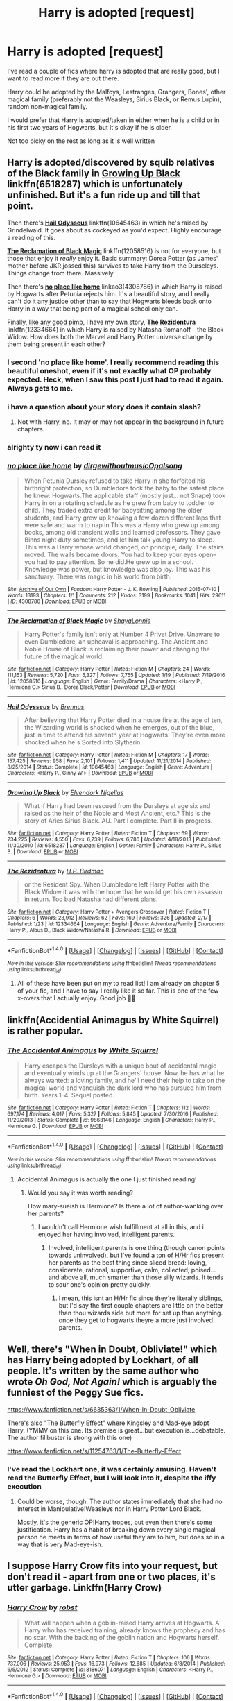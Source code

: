 #+TITLE: Harry is adopted [request]

* Harry is adopted [request]
:PROPERTIES:
:Author: mclaren_at_last
:Score: 13
:DateUnix: 1489157567.0
:DateShort: 2017-Mar-10
:FlairText: Request
:END:
I've read a couple of fics where harry is adopted that are really good, but I want to read more if they are out there.

Harry could be adopted by the Malfoys, Lestranges, Grangers, Bones', other magical family (preferably not the Weasleys, Sirius Black, or Remus Lupin), random non-magical family.

I would prefer that Harry is adopted/taken in either when he is a child or in his first two years of Hogwarts, but it's okay if he is older.

Not too picky on the rest as long as it is well written


** Harry is adopted/discovered by squib relatives of the Black family in [[https://www.fanfiction.net/s/6518287/1/Growing-Up-Black][*Growing Up Black*]] linkffn(6518287) which is unfortunately unfinished. But it's a fun ride up and till that point.

Then there's [[https://www.fanfiction.net/s/10645463/1/Hail-Odysseus][*Hail Odysseus*]] linkffn(10645463) in which he's raised by Grindelwald. It goes about as cockeyed as you'd expect. Highly encourage a reading of this.

[[https://www.fanfiction.net/s/12058516/1/The-Reclamation-of-Black-Magic][*The Reclamation of Black Magic*]] linkffn(12058516) is not for everyone, but those that enjoy it /really/ enjoy it. Basic summary: Dorea Potter (as James' mother before JKR jossed this) survives to take Harry from the Durseleys. Things change from there. Massively.

Then there's [[http://archiveofourown.org/works/4308786][*no place like home*]] linkao3(4308786) in which Harry is raised by Hogwarts after Petunia rejects him. It's a beautiful story, and I really can't do it any justice other than to say that Hogwarts bleeds back onto Harry in a way that being part of a magical school only can.

Finally, [[https://media.tenor.co/images/d0d548db13df7bb5856aeaca5cf48ef6/raw][like any good pimp]], I have my own story, [[https://www.fanfiction.net/s/12334664/1/The-Rezidentura][*The Rezidentura*]] linkffn(12334664) in which Harry is raised by Natasha Romanoff - the Black Widow. How does both the Marvel and Harry Potter universe change by them being present in each other?
:PROPERTIES:
:Score: 7
:DateUnix: 1489159794.0
:DateShort: 2017-Mar-10
:END:

*** I second 'no place like home'. I really recommend reading this beautiful oneshot, even if it's not exactly what OP probably expected. Heck, when I saw this post I just had to read it again. Always gets to me.
:PROPERTIES:
:Author: SeparatedIdentity
:Score: 6
:DateUnix: 1489168541.0
:DateShort: 2017-Mar-10
:END:


*** i have a question about your story does it contain slash?
:PROPERTIES:
:Score: 3
:DateUnix: 1489160341.0
:DateShort: 2017-Mar-10
:END:

**** Not with Harry, no. It may or may not appear in the background in future chapters.
:PROPERTIES:
:Score: 1
:DateUnix: 1489160575.0
:DateShort: 2017-Mar-10
:END:


*** alrighty ty now i can read it
:PROPERTIES:
:Score: 3
:DateUnix: 1489160925.0
:DateShort: 2017-Mar-10
:END:


*** [[http://archiveofourown.org/works/4308786][*/no place like home/*]] by [[http://www.archiveofourown.org/users/dirgewithoutmusic/pseuds/dirgewithoutmusic/users/Opalsong/pseuds/Opalsong][/dirgewithoutmusicOpalsong/]]

#+begin_quote
  When Petunia Dursley refused to take Harry in she forfeited his birthright protection, so Dumbledore took the baby to the safest place he knew: Hogwarts.The applicable staff (mostly just... not Snape) took Harry in on a rotating schedule as he grew from baby to toddler to child. They traded extra credit for babysitting among the older students, and Harry grew up knowing a few dozen different laps that were safe and warm to nap in.This was a Harry who grew up among books, among old transient walls and learned professors. They gave Binns night duty sometimes, and let him talk young Harry to sleep. This was a Harry whose world changed, on principle, daily. The stairs moved. The walls became doors. You had to keep your eyes open--you had to pay attention. So he did.He grew up in a school. Knowledge was power, but knowledge was also joy. This was his sanctuary. There was magic in his world from birth.
#+end_quote

^{/Site/: [[http://www.archiveofourown.org/][Archive of Our Own]] *|* /Fandom/: Harry Potter - J. K. Rowling *|* /Published/: 2015-07-10 *|* /Words/: 13193 *|* /Chapters/: 1/1 *|* /Comments/: 212 *|* /Kudos/: 3199 *|* /Bookmarks/: 1041 *|* /Hits/: 29611 *|* /ID/: 4308786 *|* /Download/: [[http://archiveofourown.org/downloads/di/dirgewithoutmusic/4308786/no%20place%20like%20home.epub?updated_at=1436505075][EPUB]] or [[http://archiveofourown.org/downloads/di/dirgewithoutmusic/4308786/no%20place%20like%20home.mobi?updated_at=1436505075][MOBI]]}

--------------

[[http://www.fanfiction.net/s/12058516/1/][*/The Reclamation of Black Magic/*]] by [[https://www.fanfiction.net/u/5869599/ShayaLonnie][/ShayaLonnie/]]

#+begin_quote
  Harry Potter's family isn't only at Number 4 Privet Drive. Unaware to even Dumbledore, an upheaval is approaching. The Ancient and Noble House of Black is reclaiming their power and changing the future of the magical world.
#+end_quote

^{/Site/: [[http://www.fanfiction.net/][fanfiction.net]] *|* /Category/: Harry Potter *|* /Rated/: Fiction M *|* /Chapters/: 24 *|* /Words/: 111,153 *|* /Reviews/: 5,720 *|* /Favs/: 5,327 *|* /Follows/: 7,755 *|* /Updated/: 1/19 *|* /Published/: 7/19/2016 *|* /id/: 12058516 *|* /Language/: English *|* /Genre/: Family/Drama *|* /Characters/: <Harry P., Hermione G.> Sirius B., Dorea Black/Potter *|* /Download/: [[http://www.ff2ebook.com/old/ffn-bot/index.php?id=12058516&source=ff&filetype=epub][EPUB]] or [[http://www.ff2ebook.com/old/ffn-bot/index.php?id=12058516&source=ff&filetype=mobi][MOBI]]}

--------------

[[http://www.fanfiction.net/s/10645463/1/][*/Hail Odysseus/*]] by [[https://www.fanfiction.net/u/4577618/Brennus][/Brennus/]]

#+begin_quote
  After believing that Harry Potter died in a house fire at the age of ten, the Wizarding world is shocked when he emerges, out of the blue, just in time to attend his seventh year at Hogwarts. They're even more shocked when he's Sorted into Slytherin.
#+end_quote

^{/Site/: [[http://www.fanfiction.net/][fanfiction.net]] *|* /Category/: Harry Potter *|* /Rated/: Fiction M *|* /Chapters/: 17 *|* /Words/: 157,425 *|* /Reviews/: 958 *|* /Favs/: 2,101 *|* /Follows/: 1,411 *|* /Updated/: 11/21/2014 *|* /Published/: 8/25/2014 *|* /Status/: Complete *|* /id/: 10645463 *|* /Language/: English *|* /Genre/: Adventure *|* /Characters/: <Harry P., Ginny W.> *|* /Download/: [[http://www.ff2ebook.com/old/ffn-bot/index.php?id=10645463&source=ff&filetype=epub][EPUB]] or [[http://www.ff2ebook.com/old/ffn-bot/index.php?id=10645463&source=ff&filetype=mobi][MOBI]]}

--------------

[[http://www.fanfiction.net/s/6518287/1/][*/Growing Up Black/*]] by [[https://www.fanfiction.net/u/2632911/Elvendork-Nigellus][/Elvendork Nigellus/]]

#+begin_quote
  What if Harry had been rescued from the Dursleys at age six and raised as the heir of the Noble and Most Ancient, etc.? This is the story of Aries Sirius Black. AU. Part I complete. Part II in progress.
#+end_quote

^{/Site/: [[http://www.fanfiction.net/][fanfiction.net]] *|* /Category/: Harry Potter *|* /Rated/: Fiction T *|* /Chapters/: 69 *|* /Words/: 234,225 *|* /Reviews/: 4,550 *|* /Favs/: 6,739 *|* /Follows/: 6,786 *|* /Updated/: 4/18/2013 *|* /Published/: 11/30/2010 *|* /id/: 6518287 *|* /Language/: English *|* /Genre/: Family *|* /Characters/: Harry P., Sirius B. *|* /Download/: [[http://www.ff2ebook.com/old/ffn-bot/index.php?id=6518287&source=ff&filetype=epub][EPUB]] or [[http://www.ff2ebook.com/old/ffn-bot/index.php?id=6518287&source=ff&filetype=mobi][MOBI]]}

--------------

[[http://www.fanfiction.net/s/12334664/1/][*/The Rezidentura/*]] by [[https://www.fanfiction.net/u/8706422/H-P-Birdman][/H.P. Birdman/]]

#+begin_quote
  or the Resident Spy. When Dumbledore left Harry Potter with the Black Widow it was with the hope that he would get his own assassin in return. Too bad Natasha had different plans.
#+end_quote

^{/Site/: [[http://www.fanfiction.net/][fanfiction.net]] *|* /Category/: Harry Potter + Avengers Crossover *|* /Rated/: Fiction T *|* /Chapters/: 6 *|* /Words/: 23,912 *|* /Reviews/: 62 *|* /Favs/: 169 *|* /Follows/: 326 *|* /Updated/: 2/17 *|* /Published/: 1/23 *|* /id/: 12334664 *|* /Language/: English *|* /Genre/: Adventure/Family *|* /Characters/: Harry P., Albus D., Black Widow/Natasha R. *|* /Download/: [[http://www.ff2ebook.com/old/ffn-bot/index.php?id=12334664&source=ff&filetype=epub][EPUB]] or [[http://www.ff2ebook.com/old/ffn-bot/index.php?id=12334664&source=ff&filetype=mobi][MOBI]]}

--------------

*FanfictionBot*^{1.4.0} *|* [[[https://github.com/tusing/reddit-ffn-bot/wiki/Usage][Usage]]] | [[[https://github.com/tusing/reddit-ffn-bot/wiki/Changelog][Changelog]]] | [[[https://github.com/tusing/reddit-ffn-bot/issues/][Issues]]] | [[[https://github.com/tusing/reddit-ffn-bot/][GitHub]]] | [[[https://www.reddit.com/message/compose?to=tusing][Contact]]]

^{/New in this version: Slim recommendations using/ ffnbot!slim! /Thread recommendations using/ linksub(thread_id)!}
:PROPERTIES:
:Author: FanfictionBot
:Score: 2
:DateUnix: 1489159800.0
:DateShort: 2017-Mar-10
:END:

**** All of these have been put on my to read list! I am already on chapter 5 of your fic, and I have to say I really like it so far. This is one of the few x-overs that I actually enjoy. Good job 👍🏼
:PROPERTIES:
:Author: mclaren_at_last
:Score: 3
:DateUnix: 1489200268.0
:DateShort: 2017-Mar-11
:END:


** linkffn(Accidential Animagus by White Squirrel) is rather popular.
:PROPERTIES:
:Author: fflai
:Score: 5
:DateUnix: 1489175472.0
:DateShort: 2017-Mar-10
:END:

*** [[http://www.fanfiction.net/s/9863146/1/][*/The Accidental Animagus/*]] by [[https://www.fanfiction.net/u/5339762/White-Squirrel][/White Squirrel/]]

#+begin_quote
  Harry escapes the Dursleys with a unique bout of accidental magic and eventually winds up at the Grangers' house. Now, he has what he always wanted: a loving family, and he'll need their help to take on the magical world and vanquish the dark lord who has pursued him from birth. Years 1-4. Sequel posted.
#+end_quote

^{/Site/: [[http://www.fanfiction.net/][fanfiction.net]] *|* /Category/: Harry Potter *|* /Rated/: Fiction T *|* /Chapters/: 112 *|* /Words/: 697,174 *|* /Reviews/: 4,017 *|* /Favs/: 5,327 *|* /Follows/: 5,845 *|* /Updated/: 7/30/2016 *|* /Published/: 11/20/2013 *|* /Status/: Complete *|* /id/: 9863146 *|* /Language/: English *|* /Characters/: Harry P., Hermione G. *|* /Download/: [[http://www.ff2ebook.com/old/ffn-bot/index.php?id=9863146&source=ff&filetype=epub][EPUB]] or [[http://www.ff2ebook.com/old/ffn-bot/index.php?id=9863146&source=ff&filetype=mobi][MOBI]]}

--------------

*FanfictionBot*^{1.4.0} *|* [[[https://github.com/tusing/reddit-ffn-bot/wiki/Usage][Usage]]] | [[[https://github.com/tusing/reddit-ffn-bot/wiki/Changelog][Changelog]]] | [[[https://github.com/tusing/reddit-ffn-bot/issues/][Issues]]] | [[[https://github.com/tusing/reddit-ffn-bot/][GitHub]]] | [[[https://www.reddit.com/message/compose?to=tusing][Contact]]]

^{/New in this version: Slim recommendations using/ ffnbot!slim! /Thread recommendations using/ linksub(thread_id)!}
:PROPERTIES:
:Author: FanfictionBot
:Score: 2
:DateUnix: 1489175508.0
:DateShort: 2017-Mar-10
:END:

**** Accidental Animagus is actually the one I just finished reading!
:PROPERTIES:
:Author: mclaren_at_last
:Score: 1
:DateUnix: 1489200340.0
:DateShort: 2017-Mar-11
:END:

***** Would you say it was worth reading?

How mary-sueish is Hermione? Is there a lot of author-wanking over her parents?
:PROPERTIES:
:Author: T0lias
:Score: 1
:DateUnix: 1489202592.0
:DateShort: 2017-Mar-11
:END:

****** I wouldn't call Hermione wish fulfillment at all in this, and i enjoyed her having involved, intelligent parents.
:PROPERTIES:
:Author: LadeyAceGuns
:Score: 1
:DateUnix: 1489223914.0
:DateShort: 2017-Mar-11
:END:

******* Involved, intelligent parents is one thing (though canon points towards uninvolved), but I've found a ton of H/Hr fics present her parents as the best thing since sliced bread: loving, considerate, rational, supportive, calm, collected, poised... and above all, much smarter than those silly wizards. It tends to sour one's opinion pretty quickly.
:PROPERTIES:
:Author: T0lias
:Score: 1
:DateUnix: 1489224327.0
:DateShort: 2017-Mar-11
:END:

******** I mean, this isnt an H/Hr fic since they're literally siblings, but I'd say the first couple chapters are little on the better than thou wizards side but more for set up than anything. once they get to hogwarts theyre a more just involved parents.
:PROPERTIES:
:Author: LadeyAceGuns
:Score: 2
:DateUnix: 1489269014.0
:DateShort: 2017-Mar-12
:END:


** Well, there's "When in Doubt, Obliviate!" which has Harry being adopted by Lockhart, of all people. It's written by the same author who wrote /Oh God, Not Again!/ which is arguably the funniest of the Peggy Sue fics.

[[https://www.fanfiction.net/s/6635363/1/When-In-Doubt-Obliviate]]

There's also "The Butterfly Effect" where Kingsley and Mad-eye adopt Harry. (YMMV on this one. Its premise is great...but execution is...debatable. The author filibuster is strong with this one)

[[https://www.fanfiction.net/s/11254763/1/The-Butterfly-Effect]]
:PROPERTIES:
:Author: CryptidGrimnoir
:Score: 5
:DateUnix: 1489191658.0
:DateShort: 2017-Mar-11
:END:

*** I've read the Lockhart one, it was certainly amusing. Haven't read the Butterfly Effect, but I will look into it, despite the iffy execution
:PROPERTIES:
:Author: mclaren_at_last
:Score: 1
:DateUnix: 1489200446.0
:DateShort: 2017-Mar-11
:END:

**** Could be worse, though. The author states immediately that she had no interest in Manipulative!Weasleys nor in Harry Potter Lord Black.

Mostly, it's the generic OP!Harry tropes, but even then there's some justification. Harry has a habit of breaking down every single magical person he meets in terms of how useful they are to him, but does so in a way that is very Mad-eye-ish.
:PROPERTIES:
:Author: CryptidGrimnoir
:Score: 1
:DateUnix: 1489200598.0
:DateShort: 2017-Mar-11
:END:


** I suppose Harry Crow fits into your request, but don't read it - apart from one or two places, it's utter garbage. Linkffn(Harry Crow)
:PROPERTIES:
:Author: rpeh
:Score: 3
:DateUnix: 1489188976.0
:DateShort: 2017-Mar-11
:END:

*** [[http://www.fanfiction.net/s/8186071/1/][*/Harry Crow/*]] by [[https://www.fanfiction.net/u/1451358/robst][/robst/]]

#+begin_quote
  What will happen when a goblin-raised Harry arrives at Hogwarts. A Harry who has received training, already knows the prophecy and has no scar. With the backing of the goblin nation and Hogwarts herself. Complete.
#+end_quote

^{/Site/: [[http://www.fanfiction.net/][fanfiction.net]] *|* /Category/: Harry Potter *|* /Rated/: Fiction T *|* /Chapters/: 106 *|* /Words/: 737,006 *|* /Reviews/: 25,953 *|* /Favs/: 16,973 *|* /Follows/: 12,685 *|* /Updated/: 6/8/2014 *|* /Published/: 6/5/2012 *|* /Status/: Complete *|* /id/: 8186071 *|* /Language/: English *|* /Characters/: <Harry P., Hermione G.> *|* /Download/: [[http://www.ff2ebook.com/old/ffn-bot/index.php?id=8186071&source=ff&filetype=epub][EPUB]] or [[http://www.ff2ebook.com/old/ffn-bot/index.php?id=8186071&source=ff&filetype=mobi][MOBI]]}

--------------

*FanfictionBot*^{1.4.0} *|* [[[https://github.com/tusing/reddit-ffn-bot/wiki/Usage][Usage]]] | [[[https://github.com/tusing/reddit-ffn-bot/wiki/Changelog][Changelog]]] | [[[https://github.com/tusing/reddit-ffn-bot/issues/][Issues]]] | [[[https://github.com/tusing/reddit-ffn-bot/][GitHub]]] | [[[https://www.reddit.com/message/compose?to=tusing][Contact]]]

^{/New in this version: Slim recommendations using/ ffnbot!slim! /Thread recommendations using/ linksub(thread_id)!}
:PROPERTIES:
:Author: FanfictionBot
:Score: 1
:DateUnix: 1489188990.0
:DateShort: 2017-Mar-11
:END:


*** u/Luna_Lilliputian:
#+begin_quote
  utter garbage
#+end_quote

Not to mention creepy.
:PROPERTIES:
:Author: Luna_Lilliputian
:Score: 1
:DateUnix: 1489197832.0
:DateShort: 2017-Mar-11
:END:

**** How so?
:PROPERTIES:
:Author: mclaren_at_last
:Score: 1
:DateUnix: 1489200021.0
:DateShort: 2017-Mar-11
:END:

***** I read it a long time ago, so the details are fuzzy. But I remember it was badly written in that Harry shared almost no character traits with cannon Harry. His different upbringing could not account for /that/ much change.\\
Most of details of the book, as I recall, were about Harry's romance with Hermione, in addition to every gift Harry bought for everyone's birthdays, and a lot of weird details about fancy meals, outfits, and dates.

But the creepiest part is that the author took the ship to full on sex, yet the characters were still only, like 12 years old. I imangined an adult writing about these two children having sex (while their parents celebrated) and it really creeped me out. I always have secretly prayed that it was written by a minor, because that would make the whole thing a little less creepy.
:PROPERTIES:
:Author: Luna_Lilliputian
:Score: 2
:DateUnix: 1489365525.0
:DateShort: 2017-Mar-13
:END:

****** 😳 geez. Thanks for the heads up. That's quite disturbing
:PROPERTIES:
:Author: mclaren_at_last
:Score: 1
:DateUnix: 1489384653.0
:DateShort: 2017-Mar-13
:END:


** My own story features Harry being adopted by a non-magical family (read: an SAS major and his wife) at the age of 2. linkffn(Harry Potter and the Iron Lady).
:PROPERTIES:
:Author: Full-Paragon
:Score: 2
:DateUnix: 1489211896.0
:DateShort: 2017-Mar-11
:END:

*** [[http://www.fanfiction.net/s/12212363/1/][*/Harry Potter and The Iron Lady/*]] by [[https://www.fanfiction.net/u/4497458/mugglesftw][/mugglesftw/]]

#+begin_quote
  Even muggles notice thousands dead, and Margret Thatcher had the help of one Sergeant Prewett of Her Majesty's Special Air Service. When the SAS begins their investigation, they stumble upon an abused Harry Potter. Determined to raise a hero who will champion both the magical and mundane worlds, Harry is taken into a loving home. Eleven years later, he is unleashed on Hogwarts.
#+end_quote

^{/Site/: [[http://www.fanfiction.net/][fanfiction.net]] *|* /Category/: Harry Potter *|* /Rated/: Fiction T *|* /Chapters/: 30 *|* /Words/: 115,622 *|* /Reviews/: 449 *|* /Favs/: 622 *|* /Follows/: 1,008 *|* /Updated/: 3/5 *|* /Published/: 10/30/2016 *|* /id/: 12212363 *|* /Language/: English *|* /Genre/: Fantasy/Adventure *|* /Characters/: Harry P., Ron W., Hermione G., Neville L. *|* /Download/: [[http://www.ff2ebook.com/old/ffn-bot/index.php?id=12212363&source=ff&filetype=epub][EPUB]] or [[http://www.ff2ebook.com/old/ffn-bot/index.php?id=12212363&source=ff&filetype=mobi][MOBI]]}

--------------

*FanfictionBot*^{1.4.0} *|* [[[https://github.com/tusing/reddit-ffn-bot/wiki/Usage][Usage]]] | [[[https://github.com/tusing/reddit-ffn-bot/wiki/Changelog][Changelog]]] | [[[https://github.com/tusing/reddit-ffn-bot/issues/][Issues]]] | [[[https://github.com/tusing/reddit-ffn-bot/][GitHub]]] | [[[https://www.reddit.com/message/compose?to=tusing][Contact]]]

^{/New in this version: Slim recommendations using/ ffnbot!slim! /Thread recommendations using/ linksub(thread_id)!}
:PROPERTIES:
:Author: FanfictionBot
:Score: 1
:DateUnix: 1489211921.0
:DateShort: 2017-Mar-11
:END:


** I've added it to my reading list! Thanks (:
:PROPERTIES:
:Author: mclaren_at_last
:Score: 1
:DateUnix: 1489200493.0
:DateShort: 2017-Mar-11
:END:


** linkffn(5878880) fits everything except the early adoption part. This starts post-OotP. It has a sequel which is also complete.
:PROPERTIES:
:Author: KalmiaKamui
:Score: 1
:DateUnix: 1489209004.0
:DateShort: 2017-Mar-11
:END:

*** [[http://www.fanfiction.net/s/5878880/1/][*/The Definition of Home/*]] by [[https://www.fanfiction.net/u/2233941/oliver-snape][/oliver.snape/]]

#+begin_quote
  Harry runs into Snape while trying to find the definition of home, and finds himself drawn into Snape's Order task, finding a location outside of London. Along the way, he and Snape learn a few new definitions themselves. Guardian/Adoption fic.
#+end_quote

^{/Site/: [[http://www.fanfiction.net/][fanfiction.net]] *|* /Category/: Harry Potter *|* /Rated/: Fiction K+ *|* /Chapters/: 14 *|* /Words/: 77,829 *|* /Reviews/: 620 *|* /Favs/: 1,957 *|* /Follows/: 574 *|* /Updated/: 5/23/2010 *|* /Published/: 4/7/2010 *|* /Status/: Complete *|* /id/: 5878880 *|* /Language/: English *|* /Genre/: Family/Hurt/Comfort *|* /Characters/: Harry P., Severus S. *|* /Download/: [[http://www.ff2ebook.com/old/ffn-bot/index.php?id=5878880&source=ff&filetype=epub][EPUB]] or [[http://www.ff2ebook.com/old/ffn-bot/index.php?id=5878880&source=ff&filetype=mobi][MOBI]]}

--------------

*FanfictionBot*^{1.4.0} *|* [[[https://github.com/tusing/reddit-ffn-bot/wiki/Usage][Usage]]] | [[[https://github.com/tusing/reddit-ffn-bot/wiki/Changelog][Changelog]]] | [[[https://github.com/tusing/reddit-ffn-bot/issues/][Issues]]] | [[[https://github.com/tusing/reddit-ffn-bot/][GitHub]]] | [[[https://www.reddit.com/message/compose?to=tusing][Contact]]]

^{/New in this version: Slim recommendations using/ ffnbot!slim! /Thread recommendations using/ linksub(thread_id)!}
:PROPERTIES:
:Author: FanfictionBot
:Score: 1
:DateUnix: 1489209010.0
:DateShort: 2017-Mar-11
:END:


** linkffn(The Best Revenge by Arsinoe de Blassenville) very cute, well-written, happy ending
:PROPERTIES:
:Author: Flye_Autumne
:Score: 1
:DateUnix: 1489287427.0
:DateShort: 2017-Mar-12
:END:

*** [[http://www.fanfiction.net/s/4912291/1/][*/The Best Revenge/*]] by [[https://www.fanfiction.net/u/352534/Arsinoe-de-Blassenville][/Arsinoe de Blassenville/]]

#+begin_quote
  AU. Yes, the old Snape retrieves Harry from the Dursleys formula. I just had to write one. Everything changes, because the best revenge is living well. T for Mentor Snape's occasional naughty language. Supportive Minerva. Over three million hits!
#+end_quote

^{/Site/: [[http://www.fanfiction.net/][fanfiction.net]] *|* /Category/: Harry Potter *|* /Rated/: Fiction T *|* /Chapters/: 47 *|* /Words/: 213,669 *|* /Reviews/: 6,280 *|* /Favs/: 7,691 *|* /Follows/: 4,008 *|* /Updated/: 9/10/2011 *|* /Published/: 3/9/2009 *|* /Status/: Complete *|* /id/: 4912291 *|* /Language/: English *|* /Genre/: Drama/Adventure *|* /Characters/: Harry P., Severus S. *|* /Download/: [[http://www.ff2ebook.com/old/ffn-bot/index.php?id=4912291&source=ff&filetype=epub][EPUB]] or [[http://www.ff2ebook.com/old/ffn-bot/index.php?id=4912291&source=ff&filetype=mobi][MOBI]]}

--------------

*FanfictionBot*^{1.4.0} *|* [[[https://github.com/tusing/reddit-ffn-bot/wiki/Usage][Usage]]] | [[[https://github.com/tusing/reddit-ffn-bot/wiki/Changelog][Changelog]]] | [[[https://github.com/tusing/reddit-ffn-bot/issues/][Issues]]] | [[[https://github.com/tusing/reddit-ffn-bot/][GitHub]]] | [[[https://www.reddit.com/message/compose?to=tusing][Contact]]]

^{/New in this version: Slim recommendations using/ ffnbot!slim! /Thread recommendations using/ linksub(thread_id)!}
:PROPERTIES:
:Author: FanfictionBot
:Score: 1
:DateUnix: 1489287469.0
:DateShort: 2017-Mar-12
:END:


** Linkffn(9704180) adopted by the flamels, partially against his will: incomplete
:PROPERTIES:
:Author: viol8er
:Score: 1
:DateUnix: 1489197036.0
:DateShort: 2017-Mar-11
:END:

*** [[http://www.fanfiction.net/s/9704180/1/][*/I'm Still Here/*]] by [[https://www.fanfiction.net/u/4404355/kathryn518][/kathryn518/]]

#+begin_quote
  The second war with Voldemort never really ended, and there were no winners, certainly not Harry Potter who has lost everything. What will Harry do when a ritual from Voldemort sends him to another world? How will he manage in this new world in which he never existed, especially as he sees familiar events unfolding? Harry/Multi eventually.
#+end_quote

^{/Site/: [[http://www.fanfiction.net/][fanfiction.net]] *|* /Category/: Harry Potter *|* /Rated/: Fiction M *|* /Chapters/: 13 *|* /Words/: 292,870 *|* /Reviews/: 4,078 *|* /Favs/: 10,478 *|* /Follows/: 12,451 *|* /Updated/: 1/28 *|* /Published/: 9/21/2013 *|* /id/: 9704180 *|* /Language/: English *|* /Genre/: Drama/Romance *|* /Characters/: Harry P., Fleur D., Daphne G., Perenelle F. *|* /Download/: [[http://www.ff2ebook.com/old/ffn-bot/index.php?id=9704180&source=ff&filetype=epub][EPUB]] or [[http://www.ff2ebook.com/old/ffn-bot/index.php?id=9704180&source=ff&filetype=mobi][MOBI]]}

--------------

*FanfictionBot*^{1.4.0} *|* [[[https://github.com/tusing/reddit-ffn-bot/wiki/Usage][Usage]]] | [[[https://github.com/tusing/reddit-ffn-bot/wiki/Changelog][Changelog]]] | [[[https://github.com/tusing/reddit-ffn-bot/issues/][Issues]]] | [[[https://github.com/tusing/reddit-ffn-bot/][GitHub]]] | [[[https://www.reddit.com/message/compose?to=tusing][Contact]]]

^{/New in this version: Slim recommendations using/ ffnbot!slim! /Thread recommendations using/ linksub(thread_id)!}
:PROPERTIES:
:Author: FanfictionBot
:Score: 2
:DateUnix: 1489197079.0
:DateShort: 2017-Mar-11
:END:
